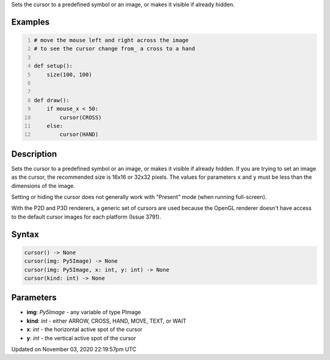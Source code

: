 .. title: cursor()
.. slug: sketch_cursor
.. date: 2020-11-03 22:19:57 UTC+00:00
.. tags:
.. category:
.. link:
.. description: py5 cursor() documentation
.. type: text

Sets the cursor to a predefined symbol or an image, or makes it visible if already hidden.

Examples
========

.. raw:: html

    <div class="example-table">

.. raw:: html

    <div class="example-row"><div class="example-cell-image">

.. raw:: html

    </div><div class="example-cell-code">

.. code:: python
    :number-lines:

    # move the mouse left and right across the image
    # to see the cursor change from_ a cross to a hand

    def setup():
        size(100, 100)


    def draw():
        if mouse_x < 50:
            cursor(CROSS)
        else:
            cursor(HAND)

.. raw:: html

    </div></div>

.. raw:: html

    </div>

Description
===========

Sets the cursor to a predefined symbol or an image, or makes it visible if already hidden. If you are trying to set an image as the cursor, the recommended size is 16x16 or 32x32 pixels. The values for parameters ``x`` and ``y`` must be less than the dimensions of the image.

Setting or hiding the cursor does not generally work with "Present" mode (when running full-screen).

With the P2D and P3D renderers, a generic set of cursors are used because the OpenGL renderer doesn't have access to the default cursor images for each platform (Issue 3791).

Syntax
======

.. code:: python

    cursor() -> None
    cursor(img: Py5Image) -> None
    cursor(img: Py5Image, x: int, y: int) -> None
    cursor(kind: int) -> None

Parameters
==========

* **img**: `Py5Image` - any variable of type PImage
* **kind**: `int` - either ARROW, CROSS, HAND, MOVE, TEXT, or WAIT
* **x**: `int` - the horizontal active spot of the cursor
* **y**: `int` - the vertical active spot of the cursor


Updated on November 03, 2020 22:19:57pm UTC

